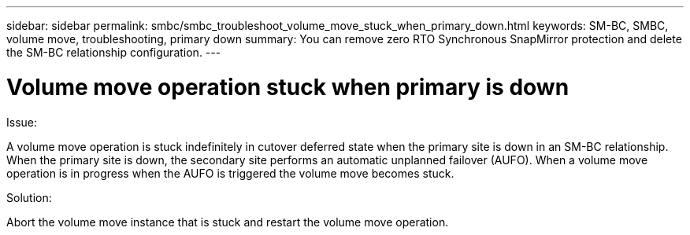 ---
sidebar: sidebar
permalink: smbc/smbc_troubleshoot_volume_move_stuck_when_primary_down.html
keywords: SM-BC, SMBC, volume move, troubleshooting, primary down
summary: You can remove zero RTO Synchronous SnapMirror protection and delete the SM-BC relationship configuration.
---

= Volume move operation stuck when primary is down
:hardbreaks:
:nofooter:
:icons: font
:linkattrs:
:imagesdir: ../media/

[.lead]
.Issue:

A volume move operation is stuck indefinitely in cutover deferred state when the primary site is down in an SM-BC relationship.
When the primary site is down, the secondary site performs an automatic unplanned failover (AUFO). When a volume move operation is in progress when the AUFO is triggered the volume move becomes stuck.

.Solution:

Abort the volume move instance that is stuck and restart the volume move operation.
